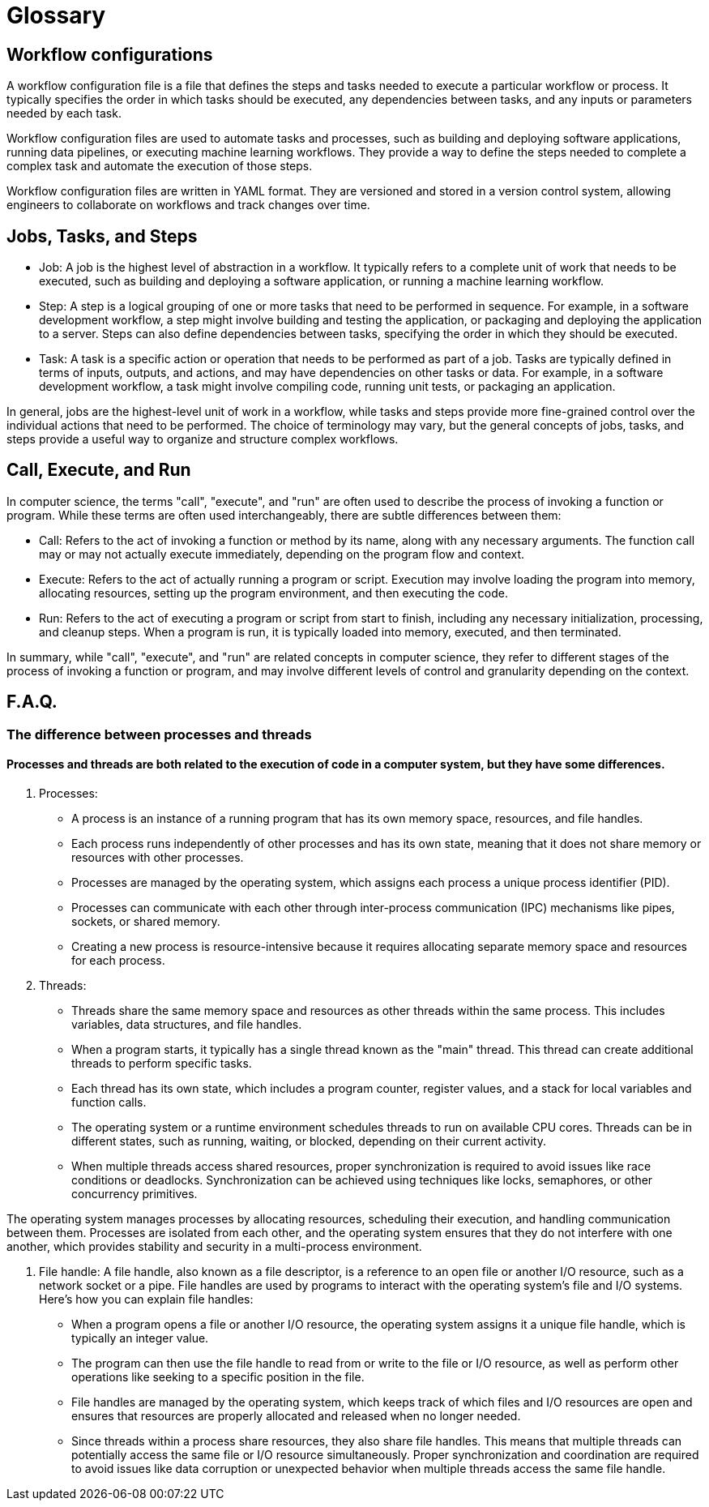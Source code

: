 # Glossary

== Workflow configurations
A workflow configuration file is a file that defines the steps and tasks needed to execute a particular workflow or process. It typically specifies the order in which tasks should be executed, any dependencies between tasks, and any inputs or parameters needed by each task.

Workflow configuration files are used to automate tasks and processes, such as building and deploying software applications, running data pipelines, or executing machine learning workflows. They provide a way to define the steps needed to complete a complex task and automate the execution of those steps.

Workflow configuration files are written in YAML format. They are versioned and stored in a version control system, allowing engineers to collaborate on workflows and track changes over time.

== Jobs, Tasks, and Steps
- Job: A job is the highest level of abstraction in a workflow. It typically refers to a complete unit of work that needs to be executed, such as building and deploying a software application, or running a machine learning workflow.

- Step: A step is a logical grouping of one or more tasks that need to be performed in sequence. For example, in a software development workflow, a step might involve building and testing the application, or packaging and deploying the application to a server. Steps can also define dependencies between tasks, specifying the order in which they should be executed.

- Task: A task is a specific action or operation that needs to be performed as part of a job. Tasks are typically defined in terms of inputs, outputs, and actions, and may have dependencies on other tasks or data. For example, in a software development workflow, a task might involve compiling code, running unit tests, or packaging an application. 


In general, jobs are the highest-level unit of work in a workflow, while tasks and steps provide more fine-grained control over the individual actions that need to be performed. The choice of terminology may vary, but the general concepts of jobs, tasks, and steps provide a useful way to organize and structure complex workflows.

== Call, Execute, and Run

In computer science, the terms "call", "execute", and "run" are often used to describe the process of invoking a function or program. While these terms are often used interchangeably, there are subtle differences between them:

- Call: Refers to the act of invoking a function or method by its name, along with any necessary arguments. The function call may or may not actually execute immediately, depending on the program flow and context.

- Execute: Refers to the act of actually running a program or script. Execution may involve loading the program into memory, allocating resources, setting up the program environment, and then executing the code.

- Run: Refers to the act of executing a program or script from start to finish, including any necessary initialization, processing, and cleanup steps. When a program is run, it is typically loaded into memory, executed, and then terminated.

In summary, while "call", "execute", and "run" are related concepts in computer science, they refer to different stages of the process of invoking a function or program, and may involve different levels of control and granularity depending on the context.

== F.A.Q.

=== The difference between processes and threads

==== Processes and threads are both related to the execution of code in a computer system, but they have some differences.
. Processes:
- A process is an instance of a running program that has its own memory space, resources, and file handles.  
- Each process runs independently of other processes and has its own state, meaning that it does not share memory or resources with other processes.  
- Processes are managed by the operating system, which assigns each process a unique process identifier (PID).  
- Processes can communicate with each other through inter-process communication (IPC) mechanisms like pipes, sockets, or shared memory.  
- Creating a new process is resource-intensive because it requires allocating separate memory space and resources for each process.  

. Threads:
- Threads share the same memory space and resources as other threads within the same process. This includes variables, data structures, and file handles.
- When a program starts, it typically has a single thread known as the "main" thread. This thread can create additional threads to perform specific tasks.
- Each thread has its own state, which includes a program counter, register values, and a stack for local variables and function calls.
- The operating system or a runtime environment schedules threads to run on available CPU cores. Threads can be in different states, such as running, waiting, or blocked, depending on their current activity.
- When multiple threads access shared resources, proper synchronization is required to avoid issues like race conditions or deadlocks. Synchronization can be achieved using techniques like locks, semaphores, or other concurrency primitives.

The operating system manages processes by allocating resources, scheduling their execution, and handling communication between them. Processes are isolated from each other, and the operating system ensures that they do not interfere with one another, which provides stability and security in a multi-process environment.

. File handle:
A file handle, also known as a file descriptor, is a reference to an open file or another I/O resource, such as a network socket or a pipe. File handles are used by programs to interact with the operating system's file and I/O systems. Here's how you can explain file handles:

- When a program opens a file or another I/O resource, the operating system assigns it a unique file handle, which is typically an integer value.
- The program can then use the file handle to read from or write to the file or I/O resource, as well as perform other operations like seeking to a specific position in the file.
- File handles are managed by the operating system, which keeps track of which files and I/O resources are open and ensures that resources are properly allocated and released when no longer needed.
- Since threads within a process share resources, they also share file handles. This means that multiple threads can potentially access the same file or I/O resource simultaneously. Proper synchronization and coordination are required to avoid issues like data corruption or unexpected behavior when multiple threads access the same file handle.
